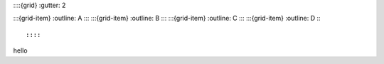 ::::{grid}
:gutter: 2

:::{grid-item}
:outline:
A
:::
:::{grid-item}
:outline:
B
:::
:::{grid-item}
:outline:
C
:::
:::{grid-item}
:outline:
D
:::

::::

hello